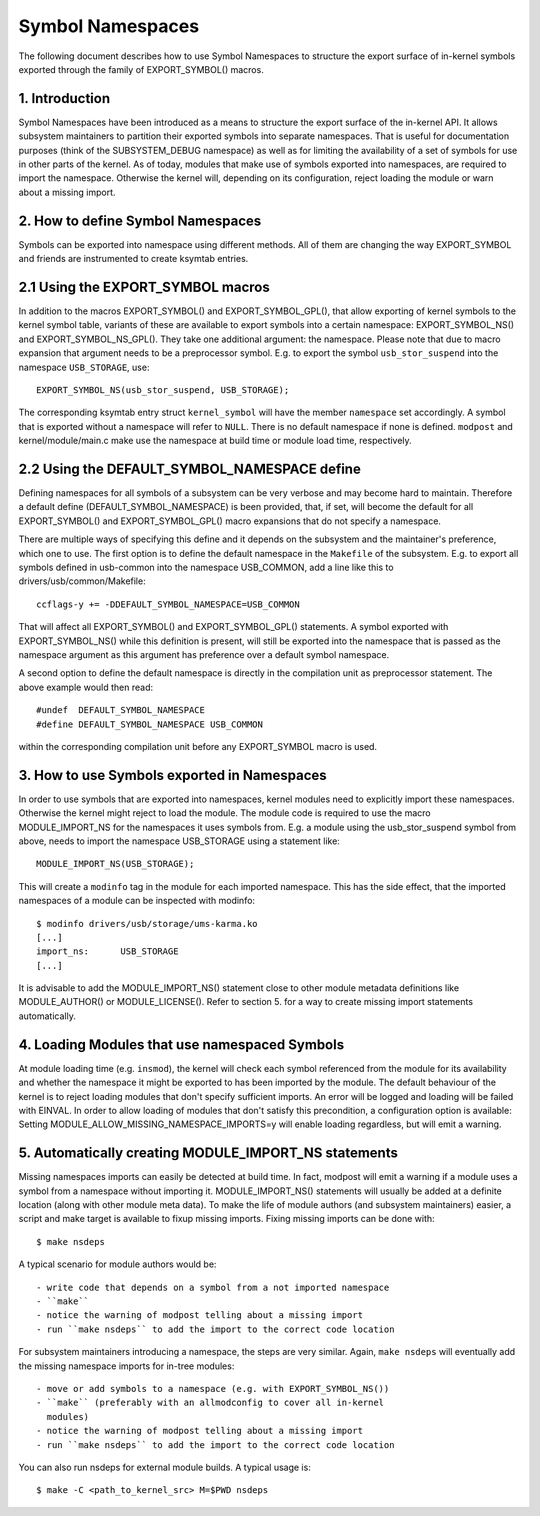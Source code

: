 =================
Symbol Namespaces
=================

The following document describes how to use Symbol Namespaces to structure the
export surface of in-kernel symbols exported through the family of
EXPORT_SYMBOL() macros.

.. Table of Contents

	=== 1 Introduction
	=== 2 How to define Symbol Namespaces
	   --- 2.1 Using the EXPORT_SYMBOL macros
	   --- 2.2 Using the DEFAULT_SYMBOL_NAMESPACE define
	=== 3 How to use Symbols exported in Namespaces
	=== 4 Loading Modules that use namespaced Symbols
	=== 5 Automatically creating MODULE_IMPORT_NS statements

1. Introduction
===============

Symbol Namespaces have been introduced as a means to structure the export
surface of the in-kernel API. It allows subsystem maintainers to partition
their exported symbols into separate namespaces. That is useful for
documentation purposes (think of the SUBSYSTEM_DEBUG namespace) as well as for
limiting the availability of a set of symbols for use in other parts of the
kernel. As of today, modules that make use of symbols exported into namespaces,
are required to import the namespace. Otherwise the kernel will, depending on
its configuration, reject loading the module or warn about a missing import.

2. How to define Symbol Namespaces
==================================

Symbols can be exported into namespace using different methods. All of them are
changing the way EXPORT_SYMBOL and friends are instrumented to create ksymtab
entries.

2.1 Using the EXPORT_SYMBOL macros
==================================

In addition to the macros EXPORT_SYMBOL() and EXPORT_SYMBOL_GPL(), that allow
exporting of kernel symbols to the kernel symbol table, variants of these are
available to export symbols into a certain namespace: EXPORT_SYMBOL_NS() and
EXPORT_SYMBOL_NS_GPL(). They take one additional argument: the namespace.
Please note that due to macro expansion that argument needs to be a
preprocessor symbol. E.g. to export the symbol ``usb_stor_suspend`` into the
namespace ``USB_STORAGE``, use::

	EXPORT_SYMBOL_NS(usb_stor_suspend, USB_STORAGE);

The corresponding ksymtab entry struct ``kernel_symbol`` will have the member
``namespace`` set accordingly. A symbol that is exported without a namespace will
refer to ``NULL``. There is no default namespace if none is defined. ``modpost``
and kernel/module/main.c make use the namespace at build time or module load
time, respectively.

2.2 Using the DEFAULT_SYMBOL_NAMESPACE define
=============================================

Defining namespaces for all symbols of a subsystem can be very verbose and may
become hard to maintain. Therefore a default define (DEFAULT_SYMBOL_NAMESPACE)
is been provided, that, if set, will become the default for all EXPORT_SYMBOL()
and EXPORT_SYMBOL_GPL() macro expansions that do not specify a namespace.

There are multiple ways of specifying this define and it depends on the
subsystem and the maintainer's preference, which one to use. The first option
is to define the default namespace in the ``Makefile`` of the subsystem. E.g. to
export all symbols defined in usb-common into the namespace USB_COMMON, add a
line like this to drivers/usb/common/Makefile::

	ccflags-y += -DDEFAULT_SYMBOL_NAMESPACE=USB_COMMON

That will affect all EXPORT_SYMBOL() and EXPORT_SYMBOL_GPL() statements. A
symbol exported with EXPORT_SYMBOL_NS() while this definition is present, will
still be exported into the namespace that is passed as the namespace argument
as this argument has preference over a default symbol namespace.

A second option to define the default namespace is directly in the compilation
unit as preprocessor statement. The above example would then read::

	#undef  DEFAULT_SYMBOL_NAMESPACE
	#define DEFAULT_SYMBOL_NAMESPACE USB_COMMON

within the corresponding compilation unit before any EXPORT_SYMBOL macro is
used.

3. How to use Symbols exported in Namespaces
============================================

In order to use symbols that are exported into namespaces, kernel modules need
to explicitly import these namespaces. Otherwise the kernel might reject to
load the module. The module code is required to use the macro MODULE_IMPORT_NS
for the namespaces it uses symbols from. E.g. a module using the
usb_stor_suspend symbol from above, needs to import the namespace USB_STORAGE
using a statement like::

	MODULE_IMPORT_NS(USB_STORAGE);

This will create a ``modinfo`` tag in the module for each imported namespace.
This has the side effect, that the imported namespaces of a module can be
inspected with modinfo::

	$ modinfo drivers/usb/storage/ums-karma.ko
	[...]
	import_ns:      USB_STORAGE
	[...]


It is advisable to add the MODULE_IMPORT_NS() statement close to other module
metadata definitions like MODULE_AUTHOR() or MODULE_LICENSE(). Refer to section
5. for a way to create missing import statements automatically.

4. Loading Modules that use namespaced Symbols
==============================================

At module loading time (e.g. ``insmod``), the kernel will check each symbol
referenced from the module for its availability and whether the namespace it
might be exported to has been imported by the module. The default behaviour of
the kernel is to reject loading modules that don't specify sufficient imports.
An error will be logged and loading will be failed with EINVAL. In order to
allow loading of modules that don't satisfy this precondition, a configuration
option is available: Setting MODULE_ALLOW_MISSING_NAMESPACE_IMPORTS=y will
enable loading regardless, but will emit a warning.

5. Automatically creating MODULE_IMPORT_NS statements
=====================================================

Missing namespaces imports can easily be detected at build time. In fact,
modpost will emit a warning if a module uses a symbol from a namespace
without importing it.
MODULE_IMPORT_NS() statements will usually be added at a definite location
(along with other module meta data). To make the life of module authors (and
subsystem maintainers) easier, a script and make target is available to fixup
missing imports. Fixing missing imports can be done with::

	$ make nsdeps

A typical scenario for module authors would be::

	- write code that depends on a symbol from a not imported namespace
	- ``make``
	- notice the warning of modpost telling about a missing import
	- run ``make nsdeps`` to add the import to the correct code location

For subsystem maintainers introducing a namespace, the steps are very similar.
Again, ``make nsdeps`` will eventually add the missing namespace imports for
in-tree modules::

	- move or add symbols to a namespace (e.g. with EXPORT_SYMBOL_NS())
	- ``make`` (preferably with an allmodconfig to cover all in-kernel
	  modules)
	- notice the warning of modpost telling about a missing import
	- run ``make nsdeps`` to add the import to the correct code location

You can also run nsdeps for external module builds. A typical usage is::

	$ make -C <path_to_kernel_src> M=$PWD nsdeps

